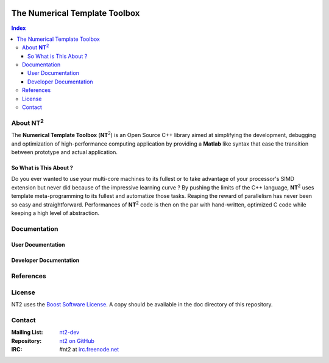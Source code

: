 	.. title:: NT2 - C++ High Performance Computing Made Easy


==============================
The Numerical Template Toolbox
==============================

.. image:: http://www.lri.fr/~falcou/nt2.png
   :align: right

.. contents:: Index

--------------------
About **NT**:sup:`2`
--------------------
The **Numerical Template Toolbox** (**NT**:sup:`2`) is an Open Source C++ library
aimed at simplifying the development, debugging and optimization of high-performance
computing application by providing a **Matlab** like syntax that ease the transition
between prototype and actual application.

So What is This About ?
:::::::::::::::::::::::
Do you ever wanted to use your multi-core machines to its fullest or to take
advantage of your processor's SIMD extension but never did because of the
impressive learning curve ? By pushing the limits of the C++ language, **NT**:sup:`2`
uses template meta-programming to its fullest and automatize those tasks. Reaping
the reward of parallelism has never been so easy and straightforward. Performances
of **NT**:sup:`2` code is then on the par with hand-written, optimized C code while
keeping a high level of abstraction.

-------------
Documentation
-------------

User Documentation
::::::::::::::::::


Developer Documentation
:::::::::::::::::::::::

----------
References
----------


----------
License
----------

NT2 uses the `Boost Software License <http://www.boost.org/LICENSE_1_0.txt>`_. A copy should be available in the doc directory of this repository. 

----------
Contact
----------

:Mailing List: `nt2-dev <http://groups.google.com/group/nt2-dev>`_
:Repository: `nt2 on GitHub <http://github/jfalcou/nt2>`_
:IRC: #nt2 at `irc.freenode.net <http://freenode.net>`_ 
